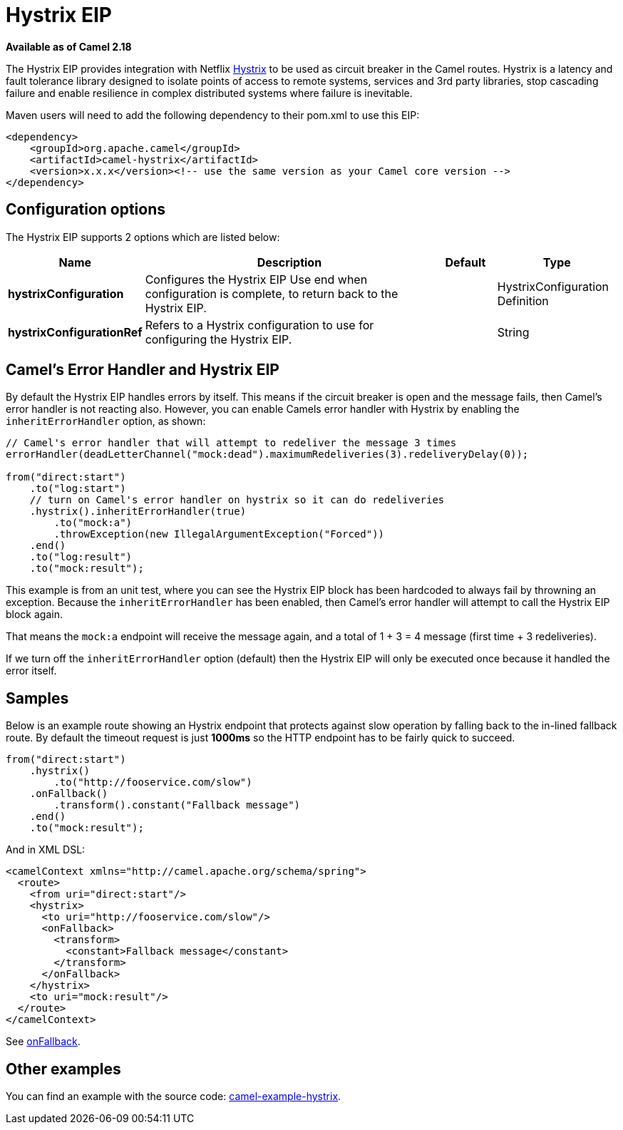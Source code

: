 [[hystrix-eip]]
= Hystrix EIP

*Available as of Camel 2.18*

The Hystrix EIP provides integration with Netflix https://github.com/Netflix/Hystrix[Hystrix] to be used as circuit breaker in the Camel routes. Hystrix is a latency and fault tolerance library designed to isolate points of access to remote systems, services and 3rd party libraries, stop cascading failure and enable resilience in complex distributed systems where failure is inevitable.

Maven users will need to add the following dependency to their pom.xml to use this EIP:

[source]
----
<dependency>
    <groupId>org.apache.camel</groupId>
    <artifactId>camel-hystrix</artifactId>
    <version>x.x.x</version><!-- use the same version as your Camel core version -->
</dependency>
----

== Configuration options

// eip options: START
The Hystrix EIP supports 2 options which are listed below:

[width="100%",cols="2,5,^1,2",options="header"]
|===
| Name | Description | Default | Type
| *hystrixConfiguration* | Configures the Hystrix EIP Use end when configuration is complete, to return back to the Hystrix EIP. |  | HystrixConfiguration Definition
| *hystrixConfigurationRef* | Refers to a Hystrix configuration to use for configuring the Hystrix EIP. |  | String
|===
// eip options: END

== Camel's Error Handler and Hystrix EIP

By default the Hystrix EIP handles errors by itself. This means if the circuit breaker is open and
the message fails, then Camel's error handler is not reacting also.
However, you can enable Camels error handler with Hystrix by enabling the `inheritErrorHandler` option, as shown:

[source,java]
----
// Camel's error handler that will attempt to redeliver the message 3 times
errorHandler(deadLetterChannel("mock:dead").maximumRedeliveries(3).redeliveryDelay(0));

from("direct:start")
    .to("log:start")
    // turn on Camel's error handler on hystrix so it can do redeliveries
    .hystrix().inheritErrorHandler(true)
        .to("mock:a")
        .throwException(new IllegalArgumentException("Forced"))
    .end()
    .to("log:result")
    .to("mock:result");
----

This example is from an unit test, where you can see the Hystrix EIP block has been hardcoded
to always fail by throwning an exception. Because the `inheritErrorHandler` has been enabled,
then Camel's error handler will attempt to call the Hystrix EIP block again.

That means the `mock:a` endpoint will receive the message again, and a total of 1 + 3 = 4 message
(first time + 3 redeliveries).

If we turn off the `inheritErrorHandler` option (default) then the Hystrix EIP will only be
executed once because it handled the error itself.


== Samples

Below is an example route showing an Hystrix endpoint that protects against slow operation by falling back to the in-lined fallback route. By default the timeout request is just *1000ms* so the HTTP endpoint has to be fairly quick to succeed.
[source,java]
----
from("direct:start")
    .hystrix()
        .to("http://fooservice.com/slow")
    .onFallback()
        .transform().constant("Fallback message")
    .end()
    .to("mock:result");
----

And in XML DSL:
[source,xml]
----
<camelContext xmlns="http://camel.apache.org/schema/spring">
  <route>
    <from uri="direct:start"/>
    <hystrix>
      <to uri="http://fooservice.com/slow"/>
      <onFallback>
        <transform>
          <constant>Fallback message</constant>
        </transform>
      </onFallback>
    </hystrix>
    <to uri="mock:result"/>
  </route>
</camelContext>
----

See xref:onFallback-eip.adoc[onFallback].

== Other examples

You can find an example with the source code: https://github.com/apache/camel/tree/master/examples/camel-example-hystrix[camel-example-hystrix].
